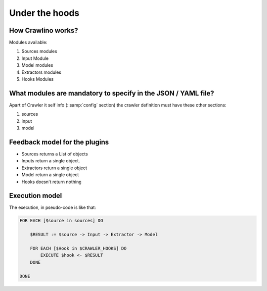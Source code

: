 Under the hoods
===============

How Crawlino works?
-------------------

Modules available:

#. Sources modules
#. Input Module
#. Model modules
#. Extractors modules
#. Hooks Modules


What modules are mandatory to specify in the JSON / YAML file?
--------------------------------------------------------------

Apart of Crawler it self info (::samp:`config` section) the crawler definition must have these other sections:

#. sources
#. input
#. model

Feedback model for the plugins
------------------------------

- Sources returns a List of objects
- Inputs return a single object.
- Extractors return a single object
- Model return a single object
- Hooks doesn't return nothing

Execution model
---------------

The execution, in pseudo-code is like that:

.. code-block:: modula2

    FOR EACH [$source in sources] DO

        $RESULT := $source -> Input -> Extractor -> Model

        FOR EACH [$Hook in $CRAWLER_HOOKS] DO
            EXECUTE $hook <- $RESULT
        DONE

    DONE

